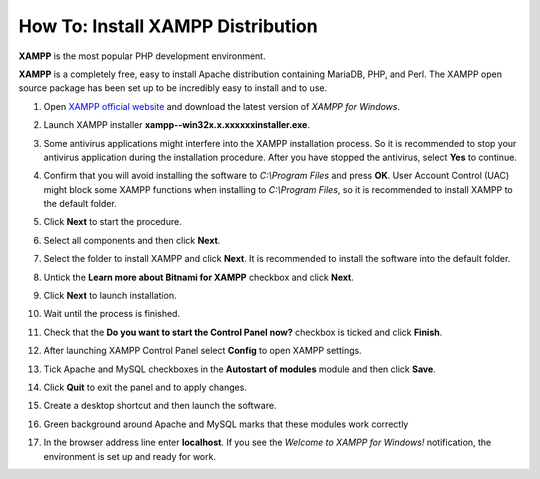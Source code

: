 **********************************
How To: Install XAMPP Distribution
**********************************

**XAMPP** is the most popular PHP development environment.

**XAMPP** is a completely free, easy to install Apache distribution containing MariaDB, PHP, and Perl. The XAMPP open source package has been set up to be incredibly easy to install and to use.

1.  Open `XAMPP official website <https://www.apachefriends.org/index.html>`_ and download the latest version of *XAMPP for Windows*.

    .. image:: img/step1en.png
        :alt: XAMPP

2.  Launch XAMPP installer **xampp--win32­x.x.x­x­xxxx­installer.exe**.

3.  Some antivirus applications might interfere into the XAMPP installation process. So it is recommended to stop your antivirus application during the installation procedure. After you have stopped the antivirus, select **Yes** to continue.

    .. image:: img/step4continue.png
        :alt: XAMPP

4.  Confirm that you will avoid installing the software to *C:\\Program Files* and press **OK**. User Account Control (UAC) might block some XAMPP functions when installing to *C:\\Program Files*, so it is recommended to install XAMPP to the default folder.

    .. image:: img/step5warning.png
        :alt: XAMPP

5.  Click **Next** to start the procedure.

    .. image:: img/step6.png
        :alt: XAMPP

6.  Select all components and then click **Next**.

    .. image:: img/step7.png
        :alt: XAMPP

7.  Select the folder to install XAMPP and click **Next**. It is recommended to install the software into the default folder.

    .. image:: img/step8.png
        :alt: XAMPP

8.  Untick the **Learn more about Bitnami for XAMPP** checkbox and click **Next**.

    .. image:: img/step9.png
        :alt: XAMPP

9.  Click **Next** to launch installation.

    .. image:: img/step10.png
        :alt: XAMPP

10. Wait until the process is finished.

    .. image:: img/step11.png
        :alt: XAMPP

11. Check that the **Do you want to start the Control Panel now?** checkbox is ticked and click **Finish**.

    .. image:: img/step12.png
        :alt: XAMPP

12. After launching XAMPP Control Panel select **Config** to open XAMPP settings.

    .. image:: img/step13.png
        :alt: XAMPP

13. Tick Apache and MySQL checkboxes in the **Autostart of modules** module and then click **Save**.

    .. image:: img/step14.png
        :alt: XAMPP

14. Click **Quit** to exit the panel and to apply changes.

    .. image:: img/step15.png
        :alt: XAMPP

15. Create a desktop shortcut and then launch the software.

    .. image:: img/step16.png
        :alt: XAMPP

16. Green background around Apache and MySQL marks that these modules work correctly

    .. image:: img/step17.png
        :alt: XAMPP

17. In the browser address line enter **localhost**. If you see the *Welcome to XAMPP for Windows!* notification, the environment is set up and ready for work.

    .. image:: img/step18.png
        :alt: XAMPP
